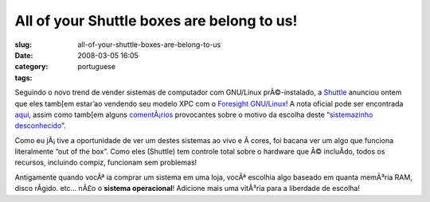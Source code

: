 All of your Shuttle boxes are belong to us!
###########################################
:slug: all-of-your-shuttle-boxes-are-belong-to-us
:date: 2008-03-05 16:05
:category:
:tags: portuguese

Seguindo o novo trend de vender sistemas de computador com GNU/Linux
prÃ©-instalado, a `Shuttle <http://us.shuttle.com/>`__ anunciou ontem
que eles tamb[em estar’ao vendendo seu modelo XPC com o `Foresight
GNU/Linux <http://www.foresightlinux.org>`__! A nota oficial pode ser
encontrada `aqui <http://us.shuttle.com/news.aspx>`__, assim como
tamb[em alguns
`comentÃ¡rios <http://techreport.com/discussions.x/14278>`__ provocantes
sobre o motivo da escolha deste “\ `sistemazinho
desconhecido <http://www.tuxmachines.org/node/24781>`__\ ”.

|Shuttle KPC with Foresight GNU/Linux pre-installed|

Como eu jÃ¡ tive a oportunidade de ver um destes sistemas ao vivo e Ã 
cores, foi bacana ver um algo que funciona literalmente “out of the
box”. Como eles (Shuttle) tem controle total sobre o hardware que Ã©
incluÃ­do, todos os recursos, incluindo compiz, funcionam sem problemas!

Antigamente quando vocÃª ia comprar um sistema em uma loja, vocÃª
escolhia algo baseado em quanta memÃ³ria RAM, disco rÃ­gido. etc… nÃ£o o
**sistema operacional**! Adicione mais uma vitÃ³ria para a liberdade de
escolha!

.. |Shuttle KPC with Foresight GNU/Linux pre-installed| image:: http://farm3.static.flickr.com/2318/2311944095_e6c2b27d91_o.jpg
   :target: http://www.flickr.com/photos/ogmaciel/2311944095/
